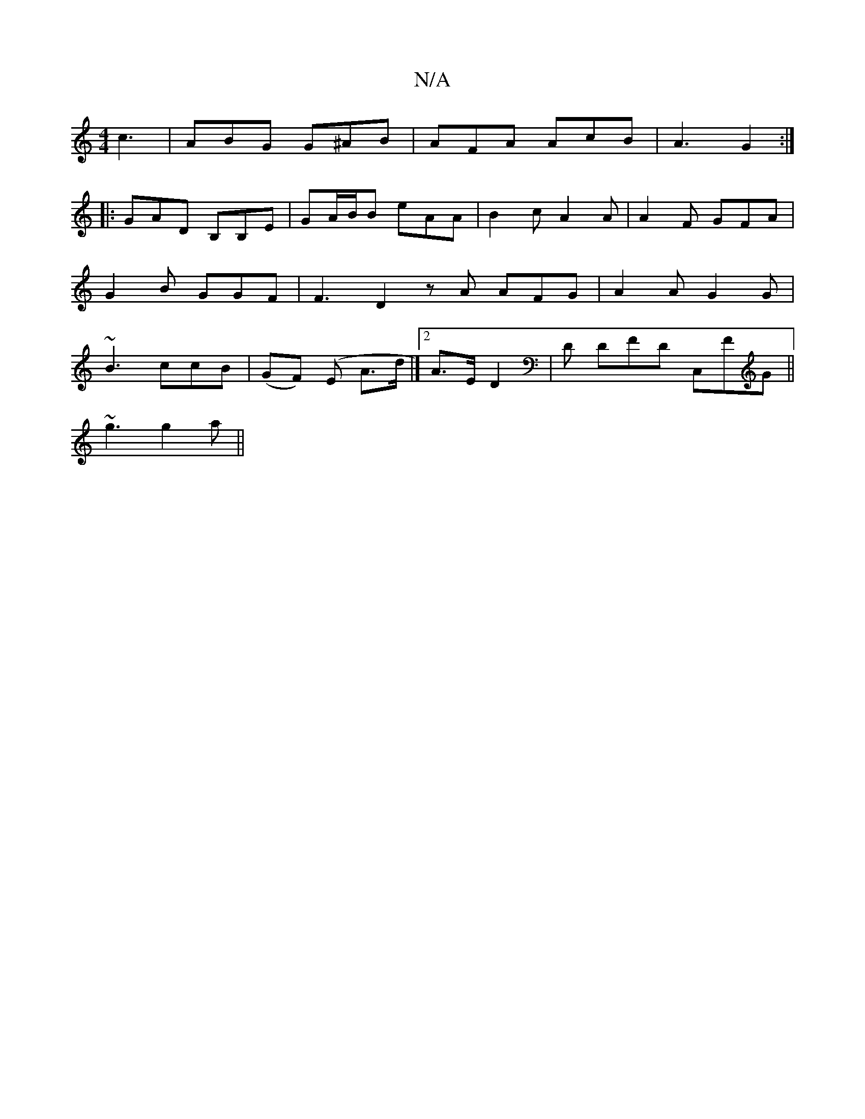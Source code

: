 X:1
T:N/A
M:4/4
R:N/A
K:Cmajor
c3|ABG G^AB|AFA AcB|A3 G2 :|
|: |: GAD B,B,E|GA/B/B eAA | B2c A2A | A2F GFA | G2B GGF | F3 D2 z A AFG|A2 A G2G|~B3 ccB | (GF) (E A>d |] [2A>E D2 | D DFD C,FG||
~g3 g2 a||

FE | D2 DF | G>B d/2B/>c/ | 